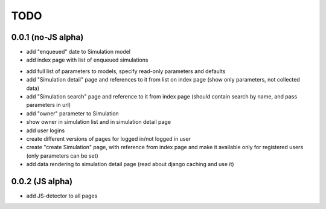TODO
====

0.0.1 (no-JS alpha)
-------------------

+ add "enqueued" date to Simulation model
+ add index page with list of enqueued simulations

- add full list of parameters to models, specify read-only parameters and defaults
- add "Simulation detail" page and references to it from list on index page
  (show only parameters, not collected data)
- add "Simulation search" page and reference to it from index page
  (should contain search by name, and pass parameters in url)

- add "owner" parameter to Simulation
- show owner in simulation list and in simulation detail page

- add user logins
- create different versions of pages for logged in/not logged in user

- create "create Simulation" page, with reference from index page
  and make it available only for registered users
  (only parameters can be set)

- add data rendering to simulation detail page
  (read about django caching and use it)

0.0.2 (JS alpha)
----------------

- add JS-detector to all pages